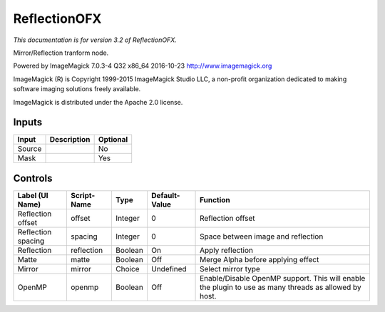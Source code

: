 .. _net.fxarena.openfx.Reflection:

ReflectionOFX
=============

.. figure:: net.fxarena.openfx.Reflection.png
   :alt: 

*This documentation is for version 3.2 of ReflectionOFX.*

Mirror/Reflection tranform node.

Powered by ImageMagick 7.0.3-4 Q32 x86\_64 2016-10-23 http://www.imagemagick.org

ImageMagick (R) is Copyright 1999-2015 ImageMagick Studio LLC, a non-profit organization dedicated to making software imaging solutions freely available.

ImageMagick is distributed under the Apache 2.0 license.

Inputs
------

+----------+---------------+------------+
| Input    | Description   | Optional   |
+==========+===============+============+
| Source   |               | No         |
+----------+---------------+------------+
| Mask     |               | Yes        |
+----------+---------------+------------+

Controls
--------

+----------------------+---------------+-----------+-----------------+---------------------------------------------------------------------------------------------------------+
| Label (UI Name)      | Script-Name   | Type      | Default-Value   | Function                                                                                                |
+======================+===============+===========+=================+=========================================================================================================+
| Reflection offset    | offset        | Integer   | 0               | Reflection offset                                                                                       |
+----------------------+---------------+-----------+-----------------+---------------------------------------------------------------------------------------------------------+
| Reflection spacing   | spacing       | Integer   | 0               | Space between image and reflection                                                                      |
+----------------------+---------------+-----------+-----------------+---------------------------------------------------------------------------------------------------------+
| Reflection           | reflection    | Boolean   | On              | Apply reflection                                                                                        |
+----------------------+---------------+-----------+-----------------+---------------------------------------------------------------------------------------------------------+
| Matte                | matte         | Boolean   | Off             | Merge Alpha before applying effect                                                                      |
+----------------------+---------------+-----------+-----------------+---------------------------------------------------------------------------------------------------------+
| Mirror               | mirror        | Choice    | Undefined       | Select mirror type                                                                                      |
+----------------------+---------------+-----------+-----------------+---------------------------------------------------------------------------------------------------------+
| OpenMP               | openmp        | Boolean   | Off             | Enable/Disable OpenMP support. This will enable the plugin to use as many threads as allowed by host.   |
+----------------------+---------------+-----------+-----------------+---------------------------------------------------------------------------------------------------------+

